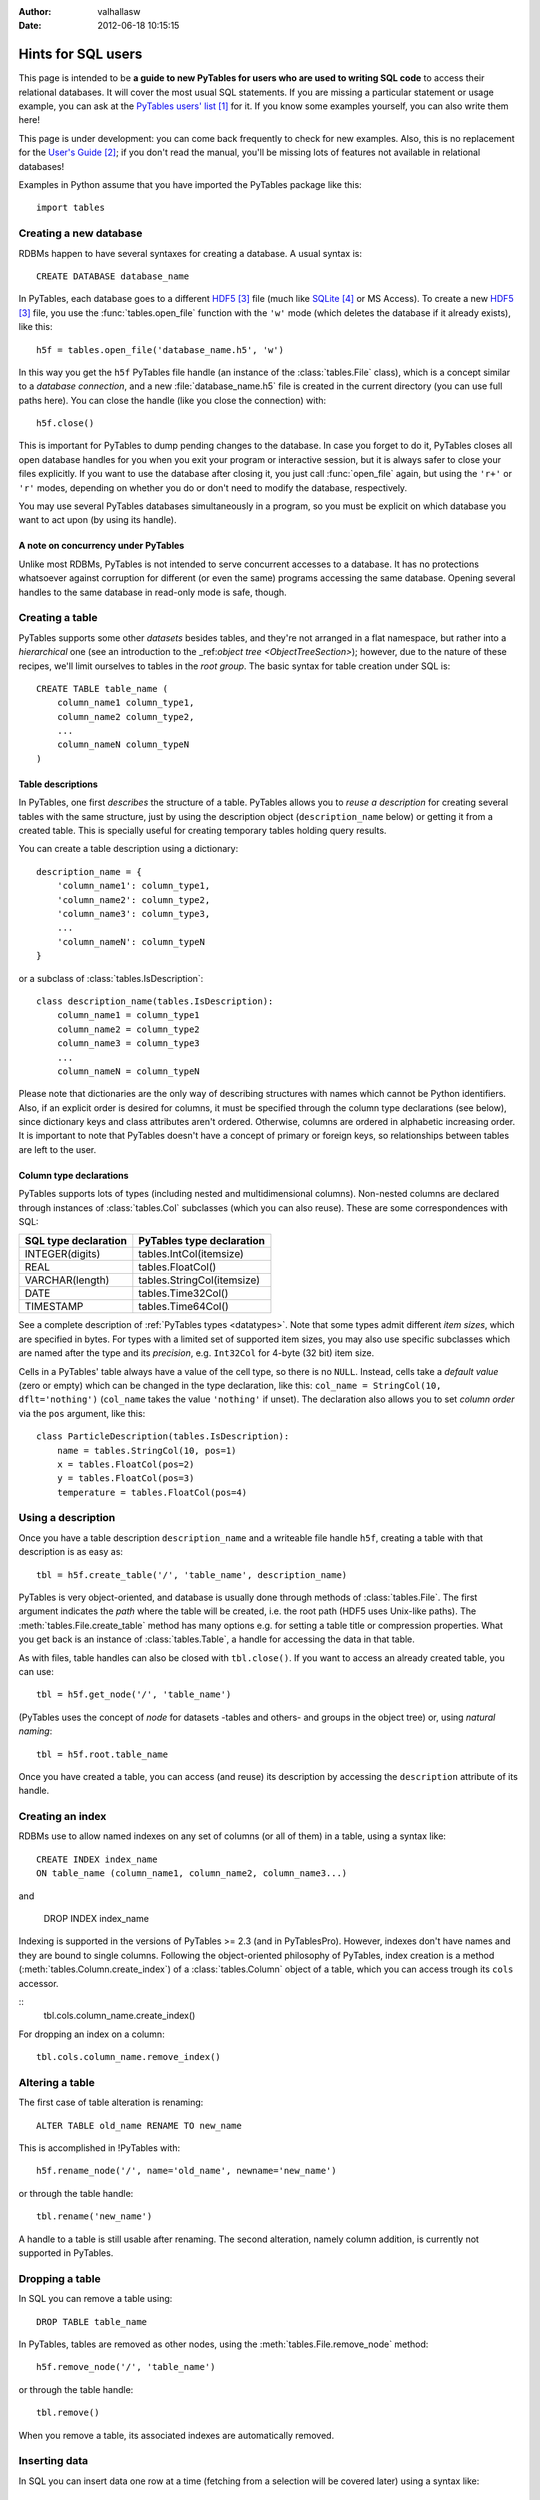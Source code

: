 :author: valhallasw
:date: 2012-06-18 10:15:15

===================
Hints for SQL users
===================

This page is intended to be **a guide to new PyTables for users who are used
to writing SQL code** to access their relational databases.
It will cover the most usual SQL statements.
If you are missing a particular statement or usage example, you can ask at the
`PyTables users' list`_ for it.
If you know some examples yourself, you can also write them here!

This page is under development: you can come back frequently to check for new
examples.
Also, this is no replacement for the `User's Guide`_;
if you don't read the manual, you'll be missing lots of features not available
in relational databases!

Examples in Python assume that you have imported the PyTables package like
this::

    import tables

.. .. contents:: Table Of Contents


Creating a new database
=======================

RDBMs happen to have several syntaxes for creating a database.
A usual syntax is::

    CREATE DATABASE database_name

In PyTables, each database goes to a different HDF5_ file (much like
SQLite_ or MS Access).
To create a new HDF5_ file, you use the :func:`tables.open_file` function with
the ``'w'`` mode (which deletes the database if it already exists), like this::

    h5f = tables.open_file('database_name.h5', 'w')

In this way you get the ``h5f`` PyTables file handle (an instance of the
:class:`tables.File` class), which is a concept similar to a *database
connection*, and a new :file:`database_name.h5` file is created in the current
directory (you can use full paths here).
You can close the handle (like you close the connection) with::

    h5f.close()

This is important for PyTables to dump pending changes to the database.
In case you forget to do it, PyTables closes all open database handles for
you when you exit your program or interactive session, but it is always safer
to close your files explicitly.
If you want to use the database after closing it, you just call
:func:`open_file` again, but using the ``'r+'`` or ``'r'`` modes, depending on
whether you do or don't need to modify the database, respectively.

You may use several PyTables databases simultaneously in a program, so you
must be explicit on which database you want to act upon (by using its handle).

A note on concurrency under PyTables
------------------------------------

Unlike most RDBMs, PyTables is not intended to serve concurrent accesses to a
database.
It has no protections whatsoever against corruption for different (or even the
same) programs accessing the same database.
Opening several handles to the same database in read-only mode is safe, though.


Creating a table
================

PyTables supports some other *datasets* besides tables, and they're not
arranged in a flat namespace, but rather into a *hierarchical* one (see an
introduction to the _ref:`object tree <ObjectTreeSection>`);
however, due to the nature of these recipes, we'll limit ourselves to tables
in the *root group*.
The basic syntax for table creation under SQL is::

    CREATE TABLE table_name (
        column_name1 column_type1,
        column_name2 column_type2,
        ...
        column_nameN column_typeN
    )


Table descriptions
------------------

In PyTables, one first *describes* the structure of a table.
PyTables allows you to *reuse a description* for creating several tables with
the same structure, just by using the description object (``description_name``
below) or getting it from a created table.
This is specially useful for creating temporary tables holding query results.

You can create a table description using a dictionary::

    description_name = {
        'column_name1': column_type1,
        'column_name2': column_type2,
        'column_name3': column_type3,
        ...
        'column_nameN': column_typeN
    }

or a subclass of :class:`tables.IsDescription`::

    class description_name(tables.IsDescription):
        column_name1 = column_type1
        column_name2 = column_type2
        column_name3 = column_type3
        ...
        column_nameN = column_typeN

Please note that dictionaries are the only way of describing structures with
names which cannot be Python identifiers.
Also, if an explicit order is desired for columns, it must be specified through
the column type declarations (see below), since dictionary keys and class
attributes aren't ordered.
Otherwise, columns are ordered in alphabetic increasing order.
It is important to note that PyTables doesn't have a concept of primary or
foreign keys, so relationships between tables are left to the user.


Column type declarations
------------------------

PyTables supports lots of types (including nested and multidimensional
columns).
Non-nested columns are declared through instances of :class:`tables.Col`
subclasses (which you can also reuse).
These are some correspondences with SQL:

==================== ==========================
SQL type declaration PyTables type declaration
==================== ==========================
INTEGER(digits)      tables.IntCol(itemsize)
REAL                 tables.FloatCol()
VARCHAR(length)      tables.StringCol(itemsize)
DATE                 tables.Time32Col()
TIMESTAMP            tables.Time64Col()
==================== ==========================

See a complete description of :ref:`PyTables types <datatypes>`.
Note that some types admit different *item sizes*, which are specified in
bytes.
For types with a limited set of supported item sizes, you may also use specific
subclasses which are named after the type and its *precision*, e.g. ``Int32Col``
for 4-byte (32 bit) item size.

Cells in a PyTables' table always have a value of the cell type, so there is
no ``NULL``.
Instead, cells take a *default value* (zero or empty) which can be changed in
the type declaration, like this: ``col_name = StringCol(10, dflt='nothing')``
(``col_name`` takes the value ``'nothing'`` if unset).
The declaration also allows you to set *column order* via the ``pos`` argument,
like this::

    class ParticleDescription(tables.IsDescription):
        name = tables.StringCol(10, pos=1)
        x = tables.FloatCol(pos=2)
        y = tables.FloatCol(pos=3)
        temperature = tables.FloatCol(pos=4)


Using a description
===================

Once you have a table description ``description_name`` and a writeable file
handle ``h5f``, creating a table with that description is as easy as::

    tbl = h5f.create_table('/', 'table_name', description_name)

PyTables is very object-oriented, and database is usually done through
methods of :class:`tables.File`.
The first argument indicates the *path* where the table will be created,
i.e. the root path (HDF5 uses Unix-like paths).
The :meth:`tables.File.create_table` method has many options e.g. for setting
a table title or compression properties. What you get back is an instance of
:class:`tables.Table`, a handle for accessing the data in that table.

As with files, table handles can also be closed with ``tbl.close()``.
If you want to access an already created table, you can use::

    tbl = h5f.get_node('/', 'table_name')

(PyTables uses the concept of *node* for datasets -tables and others- and
groups in the object tree) or, using *natural naming*::

    tbl = h5f.root.table_name

Once you have created a table, you can access (and reuse) its description by
accessing the ``description`` attribute of its handle.


Creating an index
=================

RDBMs use to allow named indexes on any set of columns (or all of them) in a
table, using a syntax like::

    CREATE INDEX index_name
    ON table_name (column_name1, column_name2, column_name3...)

and

    DROP INDEX index_name

Indexing is supported in the versions of PyTables >= 2.3 (and in PyTablesPro).
However, indexes don't have names and they are bound to single columns.
Following the object-oriented philosophy of PyTables, index creation is a
method (:meth:`tables.Column.create_index`) of a :class:`tables.Column` object
of a table, which you can access trough its ``cols`` accessor.

::
    tbl.cols.column_name.create_index()

For dropping an index on a column::

    tbl.cols.column_name.remove_index()


Altering a table
================

The first case of table alteration is renaming::

    ALTER TABLE old_name RENAME TO new_name

This is accomplished in !PyTables with::

    h5f.rename_node('/', name='old_name', newname='new_name')

or through the table handle::

    tbl.rename('new_name')

A handle to a table is still usable after renaming.
The second alteration, namely column addition, is currently not supported in
PyTables.


Dropping a table
================

In SQL you can remove a table using::

    DROP TABLE table_name

In PyTables, tables are removed as other nodes, using the
:meth:`tables.File.remove_node` method::

    h5f.remove_node('/', 'table_name')

or through the table handle::

    tbl.remove()

When you remove a table, its associated indexes are automatically removed.


Inserting data
==============

In SQL you can insert data one row at a time (fetching from a selection will
be covered later) using a syntax like::

    INSERT INTO table_name (column_name1, column_name2...)
    VALUES (value1, value2...)

In PyTables, rows in a table form a *sequence*, so data isn't *inserted* into
a set, but rather *appended* to the end of the sequence.
This also implies that identical rows may exist in a table (but they have a
different *row number*).
There are two ways of appending rows: one at a time or in a block.
The first one is conceptually similar to the SQL case::

    tbl.row['column_name1'] = value1
    tbl.row['column_name2'] = value2
    ...
    tbl.row.append()

The ``tbl.row`` accessor represents a *new row* in the table.
You just set the values you want to set (the others take the default value
from their column declarations - see above) and the effectively append the
new row.
This code is usually enclosed in some kind of loop, like::

    row = tbl.row
    while some_condition:
        row['column_name1'] = value1
        ...
        row.append()

For appending a block of rows in a single shot, :meth:`tables.Table.append`
is more adequate.
You just pass a NumPy_ record array or Python sequence with elements which
match the expected columns.
For example, given the ``tbl`` handle for a table with the ``ParticleDescription``
structure described above::

    rows = [
        ('foo', 0.0, 0.0, 150.0),
        ('bar', 0.5, 0.0, 100.0),
        ('foo', 1.0, 1.0,  25.0)
    ]
    tbl.append(rows)

    # Using a NumPy container.
    import numpy as np
    rows = np.rec.array(rows)
    tbl.append(rows)


A note on transactions
----------------------

PyTables doesn't support transactions nor checkpointing or rolling back (there
is undo support for operations performed on the object tree, but this is
unrelated).
Changes to the database are optimised for maximum performance and reasonable
memory requirements, which means that you can't tell whether e.g.
``tbl.append()`` has actually committed all, some or no data to disk when it ends.

However, you can *force* PyTables to commit changes to disk using the ``flush()``
method of table and file handles::

    tbl.flush()  # flush data in the table
    h5f.flush()  # flush all pending data

Closing a table or a database actually flushes it, but it is recommended that
you explicitly flush frequently (specially with tables).


Updating data
=============

We're now looking for alternatives to the SQL ``UPDATE`` statement::

    UPDATE table_name
    SET column_name1 = expression1, column_name2 = expression2...
    [WHERE condition]

There are different ways of approaching this, depending on your needs.
If you aren't using a condition, then the ``SET`` clause updates all rows,
something you can do in PyTables by iterating over the table::

    for row in tbl:
        row['column_name1'] = expression1
        row['column_name2'] = expression2
        ...
        row.update()

Don't forget to call ``update()`` or no value will be changed!
Also, since the used iterator allows you to read values from the current row,
you can implement a simple *conditional update*, like this::

    for row in tbl:
        if condition on row['column_name1'], row['column_name2']...:
            row['column_name1'] = expression1
            row['column_name2'] = expression2
            ...
            row.update()

There are substantially more efficient ways of locating rows fulfilling a
condition.
Given the main PyTables usage scenarios, querying and modifying data are
quite decoupled operations, so we will have a look at querying later and
assume that you already know the set of rows you want to update.

If the set happens to be a slice of the table, you may use the
:`meth:`tables.Table.modify_rows` method or its equivalent
:meth:`tables.Table.__setitem__` notation::

    rows = [
        ('foo', 0.0, 0.0, 150.0),
        ('bar', 0.5, 0.0, 100.0),
        ('foo', 1.0, 1.0,  25.0)
    ]
    tbl.modifyRows(start=6, stop=13, step=3, rows=rows)
    tbl[6:13:3] = rows  # this is the same

If you just want to update some columns in the slice, use the
:meth:`tables.Table.modify_columns` or :meth:`tables.Table.modify_column`
methods::

    cols = [
        [150.0, 100.0, 25.0]
    ]
    # These are all equivalent.
    tbl.modify_columns(start=6, stop=13, step=3, columns=cols, names=['temperature'])
    tbl.modify_column(start=6, stop=13, step=3, column=cols[0], colname='temperature')
    tbl.cols.temperature[6:13:3] = cols[0]

The last line shows an example of using the ``cols`` accessor to get to the
desired :class:`tables.Column` of the table using natural naming and apply
``setitem`` on it.

If the set happens to be an array of sparse coordinates, you can also use
PyTables' extended slice notation::

    rows = [
        ('foo', 0.0, 0.0, 150.0),
        ('bar', 0.5, 0.0, 100.0),
        ('foo', 1.0, 1.0,  25.0)
    ]
    rownos = [2, 735, 371913476]
    tbl[rownos] = rows


instead of the traditional::

    for row_id, datum in zip(rownos, rows):
         tbl[row_id] = datum

Since you are modifying table data in all cases, you should also remember to
``flush()`` the table when you're done.


Deleting data
=============

Rows are deleted from a table with the following SQL syntax::

    DELETE FROM table_name
    [WHERE condition]

:meth:`tables.Table.remove_rows` is the method used for deleting rows in
PyTables.
However, it is very simple (only contiguous blocks of rows can be deleted) and
quite inefficient, and one should consider whether *dumping filtered data from
one table into another* isn't a much more convenient approach.
This is a far more optimized operation under PyTables which will be covered
later.

Anyway, using ``remove_row()`` or ``remove_rows()`` is quite straightforward::

    tbl.remove_row(12)  # delete one single row (12)
    tbl.remove_rows(12, 20)  # delete all rows from 12 to 19 (included)
    tbl.remove_rows(0, tbl.nrows)  # delete all rows unconditionally
    tbl.remove_rows(-4, tbl.nrows)  # delete the last 4 rows


Reading data
============

The most basic syntax in SQL for reading rows in a table without using a
condition is::

    SELECT (column_name1, column_name2... | *) FROM table_name

Which reads all rows (though maybe not all columns) from a table.
In PyTables there are two ways of retrieving data: *iteratively* or *at once*.
You'll notice some similarities with how we appended and updated data above,
since this dichotomy is widespread here.

For a clearer separation with conditional queries (covered further below),
and since the concept of *row number* doesn't exist in relational databases,
we'll be including here the cases where you want to read a **known** *slice*
or *sequence* of rows, besides the case of reading *all* rows.


Iterating over rows
-------------------

This is similar to using the ``fetchone()`` method of a DB ``cursor`` in a
`Python DBAPI`_-compliant package, i.e. you *iterate* over the list of wanted
rows, getting one *row handle* at a time.
In this case, the handle is an instance of the :class:`tables.Row` class,
which allows access to individual columns as items accessed by key (so there
is no special way of selecting columns: you just use the ones you want
whenever you want).

This way of reading rows is recommended when you want to perform operations
on individual rows in a simple manner, and specially if you want to process
a lot of rows in the table (i.e. when loading them all at once would take too
much memory).
Iterators are also handy for using with the ``itertools`` Python module for
grouping, sorting and other operations.

For iterating over *all* rows, use plain iteration or the
:meth:`tables.Table.iterrows` method::

    for row in tbl:  # or tbl.iterrows()
        do something with row['column_name1'], row['column_name2']...

For iterating over a *slice* of rows, use the
:meth:`tables.Table.iterrows|Table.iterrows` method::

    for row in tbl.iterrows(start=6, stop=13, step=3):
        do something with row['column_name1'], row['column_name2']...

For iterating over a *sequence* of rows, use the
:meth:`tables.Table.itersequence` method::

    for row in tbl.itersequence([6, 7, 9, 11]):
        do something with row['column_name1'], row['column_name2']...

Reading rows at once
--------------------

In contrast with iteration, you can fetch all desired rows into a single
*container* in memory (usually an efficient NumPy_ record-array) in a single
operation, like the ``fetchall()`` or ``fetchmany()`` methods of a DBAPI ``cursor``.
This is specially useful when you want to transfer the read data to another
component in your program, avoiding loops to construct your own containers.
However, you should be careful about the amount of data you are fetching into
memory, since it can be quite large (and even exceed its physical capacity).

You can choose between the ``Table.read*()`` methods or the
:meth:`tables.Table.__getitem__` syntax for this kind of reads.
The ``read*()`` methods offer you the chance to choose a single column to read
via their ``field`` argument (which isn't still as powerful as the SQL ``SELECT``
column spec).

For reading *all* rows, use ``[:]`` or the :meth:`tables.Table.read` method::

    rows = tbl.read()
    rows = tbl[:]  # equivalent

For reading a *slice* of rows, use ``[slice]`` or the
:meth:`tables.Table.read|Table.read` method::

    rows = tbl.read(start=6, stop=13, step=3)
    rows = tbl[6:13:3]  # equivalent

For reading a *sequence* of rows, use the :meth:`tables.Table.read_coordinates`
method::

    rows = tbl.read_coordinates([6, 7, 9, 11])

Please note that you can add a ``field='column_name'`` argument to ``read*()``
methods in order to get only the given column instead of them all.


Selecting data
==============

When you want to read a subset of rows which match a given condition from a
table you use a syntax like this in SQL::

    SELECT column_specification FROM table_name
    WHERE condition

The ``condition`` is an expression yielding a boolean value based on a
combination of column names and constants with functions and operators.
If the condition holds true for a given row, the ``column_specification`` is
applied on it and the resulting row is added to the result.

In PyTables, you may filter rows using two approaches: the first one is
achieved through standard Python comparisons (similar to what we used for
conditional update), like this::

    for row in tbl:
        if condition on row['column_name1'], row['column_name2']...:
            do something with row

This is easy for newcomers, but not very efficient. That's why PyTables offers
another approach: **in-kernel** searches, which are much more efficient than
standard searches, and can take advantage of indexing (under PyTables >= 2.3).

In-kernel searches are used through the *where methods* in ``Table``, which are
passed a *condition string* describing the condition in a Python-like syntax.
For instance, with the ``ParticleDescription`` we defined above, we may specify
a condition for selecting particles at most 1 unit apart from the origin with
a temperature under 100 with a condition string like this one::

    '(sqrt(x**2 + y**2) <= 1) & (temperature < 100)'

Where ``x``, ``y`` and ``temperature`` are the names of columns in the table.
The operators and functions you may use in a condition string are described
in the :ref:`appendix on condition syntax <condition_syntax>` in the
`User's Guide`_.


Iterating over selected rows
----------------------------

You can iterate over the rows in a table which fulfill a condition (a la DBAPI
``fetchone()``) by using the :meth:`tables.Table.where` method, which is very
similar to the :meth:`tables.Table.iterrows` one discussed above, and which
can be used in the same circumstances (i.e. performing operations on individual
rows or having results exceeding available memory).

Here is an example of using ``where()`` with the previous example condition::

    for row in tbl.where('(sqrt(x**2 + y**2) <= 1) & (temperature < 100)'):
        do something with row['name'], row['x']...


Reading selected rows at once
-----------------------------

Like the aforementioned :meth:`tables.Table.read`,
:meth:`tables.Table.read_where` gets all the rows fulfilling the given
condition and packs them in a single container (a la DBAPI ``fetchmany()``).
The same warning applies: be careful on how many rows you expect to retrieve,
or you may run out of memory!

Here is an example of using ``read_where()`` with the previous example
condition::

    rows = tbl.read_where('(sqrt(x**2 + y**2) <= 1) & (temperature < 100)')

Please note that both :meth:`tables.Table.where` and
:meth:`tables.Table.read_where` can also take slicing arguments.


Getting the coordinates of selected rows
----------------------------------------

There is yet another method for querying tables:
:meth:`tables.Table.get_where_list`.
It returns just a sequence of the numbers of the rows which fulfil the given
condition.
You may pass that sequence to :meth:`tables.Table.read_coordinates`, e.g. to
retrieve data from a different table where rows with the same number as the
queried one refer to the same first-class object or entity.


A note on table joins
---------------------

You may have noticed that queries in PyTables only cover one table.
In fact, there is no way of directly performing a join between two tables in
PyTables (remember that it's not a relational database).
You may however work around this limitation depending on your case:

* If one table is an *extension* of another (i.e. it contains additional
  columns for the same entities), your best bet is to arrange rows of the
  same entity so that they are placed in the same positions in both tables.
  For instance, if ``tbl1`` and ``tbl2`` follow this rule, you may do something
  like this to emulate a natural join::

    for row1 in tbl1.where('condition'):
        row2 = tbl2[row1.nrow]
        if condition on row2['column_name1'], row2['column_name2']...:
            do something with row1 and row2...

   (Note that ``row1`` is a ``Row`` instance and ``row2`` is a record of the current
   flavor.)

* If rows in both tables are linked by a common value (e.g. acting as an
  identifier), you'll need to split your condition in one for the first table
  and one for the second table, and then nest your queries, placing the most
  restrictive one first. For instance::

    SELECT clients.name, bills.item_id FROM clients, bills
    WHERE clients.id = bills.client_id and clients.age > 50 and bills.price > 200

  could be written as::

    for client in clients.where('age > 50'):
        # Note that the following query is different for each client.
        for bill in bills.where('(client_id == %r) & (price > 200)' % client['id']):
            do something with client['name'] and bill['item_id']

  In this example, indexing the ``client_id`` column of ``bills`` could speed up
  the inner query quite a lot.
  Also, you could avoid parsing the inner condition each time by using
  *condition variables*::

    for client in clients.where('age > 50'):
        for bill in bills.where('(client_id == cid) & (price > 200)', {'cid': client['id']}):
            do something with client['name'] and bill['item_id']


Summary of row selection methods
================================

+----------------------+-----------------+---------------------+-----------------------+-------------------------+
|                      | **All rows**    | **Range of rows**   | **Sequence of rows**  | **Condition**           |
+----------------------+-----------------+---------------------+-----------------------+-------------------------+
| **Iterative access** | ``__iter__()``, | ``iterrows(range)`` | ``itersequence()``    | ``where(condition)``    |
|                      | ``iterrows()``  |                     |                       |                         |
+----------------------+-----------------+---------------------+-----------------------+-------------------------+
| **Block access**     | ``[:]``,        | ``[range]``,        | ``readCoordinates()`` |``read_where(condition)``|
|                      | ``read()``      | ``read(range)``     |                       |                         |
+----------------------+-----------------+---------------------+-----------------------+-------------------------+


Sorting the results of a selection
==================================

*Do you feel like writing this section? Your contribution is welcome!*


Grouping the results of a selection
===================================

By making use of the :func:`itertools.groupby` utility, you can group results
by field::

    group = {} # dictionary to put results grouped by 'pressure'
    def pressure_selector(row):
        return row['pressure']
    for pressure, rows_grouped_by_pressure in itertools.groupby(mytable, pressure_selector):
        group[pressure] = sum((r['energy'] + r['ADCcount'] for r in rows_grouped_by_pressure))

However, :func:`itertools.groupby` assumes the incoming array is sorted by the
grouping field.
If not, there are multiple groups with the same grouper returned.
In the example, mytable thus has to be sorted on pressure, or the last line
should be changed to::

    group[pressure] += sum((r['energy'] + r['ADCcount'] for r in rows_grouped_by_pressure))


-----


.. target-notes::

.. _`PyTables users' list`: https://lists.sourceforge.net/lists/listinfo/pytables-users
.. _`User's Guide`: https://www.pytables.org/usersguide
.. _HDF5: http://www.hdfgroup.org/HDF5
.. _SQLite: http://www.sqlite.org
.. _NumPy: http://www.numpy.org
.. _`Python DBAPI`: http://www.python.org/dev/peps/pep-0249
